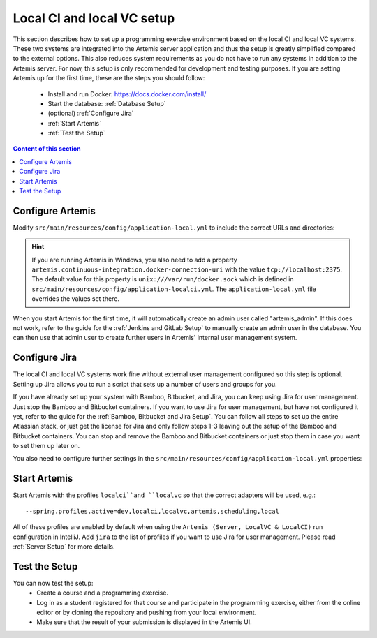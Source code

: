 .. _Local CI and local VC Setup:

Local CI and local VC setup
--------------------------------

This section describes how to set up a programming exercise environment based on the local CI and local VC systems.
These two systems are integrated into the Artemis server application and thus the setup is greatly simplified compared to the external options.
This also reduces system requirements as you do not have to run any systems in addition to the Artemis server.
For now, this setup is only recommended for development and testing purposes.
If you are setting Artemis up for the first time, these are the steps you should follow:
  - Install and run Docker: https://docs.docker.com/install/
  - Start the database: :ref:`Database Setup`
  - (optional) :ref:`Configure Jira`
  - :ref:`Start Artemis`
  - :ref:`Test the Setup`

.. contents:: Content of this section
    :local:
    :depth: 1



Configure Artemis
^^^^^^^^^^^^^^^^^

Modify ``src/main/resources/config/application-local.yml`` to include the correct URLs and directories:

   .. code:: yaml
           artemis:
               user-management:
                   use-external: false # if you do not wish to use Jira for user management
               version-control:
                   url: http://localhost:8080

.. HINT::
   If you are running Artemis in Windows, you also need to add a property ``artemis.continuous-integration.docker-connection-uri`` with the value ``tcp://localhost:2375``.
   The default value for this property is ``unix:///var/run/docker.sock`` which is defined in ``src/main/resources/config/application-localci.yml``. The ``application-local.yml`` file overrides the values set there.

When you start Artemis for the first time, it will automatically create an admin user called "artemis_admin". If this does not work, refer to the guide for the :ref:`Jenkins and GitLab Setup` to manually create an admin user in the database.
You can then use that admin user to create further users in Artemis' internal user management system.


Configure Jira
^^^^^^^^^^^^^^

The local CI and local VC systems work fine without external user management configured so this step is optional.
Setting up Jira allows you to run a script that sets up a number of users and groups for you.

If you have already set up your system with Bamboo, Bitbucket, and Jira, you can keep using Jira for user management. Just stop the Bamboo and Bitbucket containers.
If you want to use Jira for user management, but have not configured it yet, refer to the guide for the :ref:`Bamboo, Bitbucket and Jira Setup`.
You can follow all steps to set up the entire Atlassian stack, or just get the license for Jira and only follow steps 1-3 leaving out the setup of the Bamboo and Bitbucket containers.
You can stop and remove the Bamboo and Bitbucket containers or just stop them in case you want to set them up later on.

You also need to configure further settings in the ``src/main/resources/config/application-local.yml`` properties:
   .. code:: yaml
           artemis:
               user-management:
                   use-external: true
                   external:
                       url: http://localhost:8081
                       user:  <jira-admin-user> # insert the admin user you created in Jira
                       password: <jira-admin-password> # insert the admin user's password
                       admin-group-name: instructors



Start Artemis
^^^^^^^^^^^^^

Start Artemis with the profiles ``localci``and ``localvc`` so that the correct adapters will be used,
e.g.:

::

   --spring.profiles.active=dev,localci,localvc,artemis,scheduling,local

All of these profiles are enabled by default when using the ``Artemis (Server, LocalVC & LocalCI)`` run configuration in IntelliJ.
Add ``jira`` to the list of profiles if you want to use Jira for user management.
Please read :ref:`Server Setup` for more details.



Test the Setup
^^^^^^^^^^^^^^

You can now test the setup:
  - Create a course and a programming exercise.
  - Log in as a student registered for that course and participate in the programming exercise, either from the online editor or by cloning the repository and pushing from your local environment.
  - Make sure that the result of your submission is displayed in the Artemis UI.
